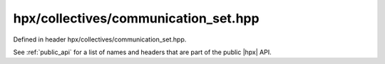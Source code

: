 
..
    Copyright (C) 2022 Dimitra Karatza

    Distributed under the Boost Software License, Version 1.0. (See accompanying
    file LICENSE_1_0.txt or copy at http://www.boost.org/LICENSE_1_0.txt)

.. _modules_hpx/collectives/communication_set.hpp_api:

-------------------------------------------------------------------------------
hpx/collectives/communication_set.hpp
-------------------------------------------------------------------------------

Defined in header hpx/collectives/communication_set.hpp.

See :ref:`public_api` for a list of names and headers that are part of the public
|hpx| API.

.. autodoxygenfile:: hpx/collectives/communication_set.hpp
   :project: collectives
